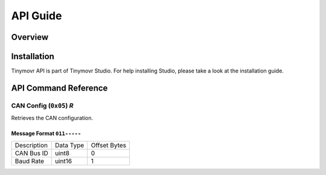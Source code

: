 *********
API Guide
*********


Overview
########


Installation
############

Tinymovr API is part of Tinymovr Studio. For help installing Studio, please take a look at the installation guide.

API Command Reference
#####################


CAN Config (``0x05``) *R*
=========================

Retrieves the CAN configuration.

Message Format ``011-----``
---------------------------

===========  =========  ============
Description  Data Type  Offset Bytes
-----------  ---------  ------------
CAN Bus ID   uint8      0
Baud Rate    uint16     1
===========  =========  ============

